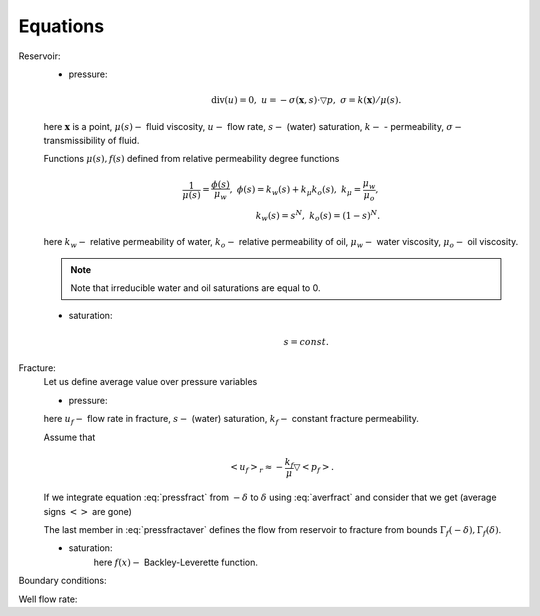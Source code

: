 Equations
=====

Reservoir:
    - pressure:
        .. math::
            \text{div}(u) = 0, \;\;\;  u = -\sigma(\boldsymbol{x}, s) \cdot \triangledown p, \;\;\;
            \sigma = k(\boldsymbol{x}) / \mu(s).

    here :math:`\boldsymbol{x}` is a point, :math:`\mu(s) -` fluid viscosity, :math:`u -` flow rate, :math:`s -` (water) saturation, 
    :math:`k -` - permeability, :math:`\sigma -` transmissibility of fluid.
    
    Functions :math:`\mu(s), f(s)` defined from relative permeability degree functions

        .. math::
            \dfrac{1}{\mu(s)} = \dfrac{\phi(s)}{\mu_w}, \;\;\;
            \phi(s) = k_w(s) + k_{\mu} k_o(s), \;\;\;
            k_{\mu} = \dfrac{\mu_w}{\mu_o}, \\
            k_w(s) = s^N, \;\;\; k_o(s) = \left(1-s\right)^N.
    
    here  :math:`k_w -` relative permeability of water, :math:`k_o -` relative permeability of oil, 
    :math:`\mu_w -` water viscosity, :math:`\mu_o -` oil viscosity.

    .. note::
         Note that irreducible water and oil saturations are equal to 0.

    - saturation:
        .. math::
            s = const. 

Fracture:
    .. :label: eq:aver_fract ..
    Let us define average value over pressure variables    

    .. math::            
        \left<\cdot\right>_f = \dfrac{1}{2\delta} \int_{-\delta}^{\delta} \left(\cdot\right)dz.
        :label: averfract

    - pressure:
        .. math::            
            \text{div}(u_f) = 0, \;\;\;  u_f = -\sigma_f(s_f) \cdot \triangledown p_f, \;\;\;
            \sigma_f = k_f / \mu(s).
          :label: pressfract

    here :math:`u_f -` flow rate in fracture, :math:`s -` (water) saturation, 
    :math:`k_f -` constant fracture permeability.

    Assume that 

    .. math::
        <u_f>_r \approx -\dfrac{k_f}{\mu}\triangledown <p_f>.

    If we integrate equation :eq:`pressfract` from :math:`-\delta` to :math:`\delta` using :eq:`averfract` 
    and consider that we get (average signs :math:`<>` are gone)

    .. math::
        \triangledown_r u_f + \dfrac{1}{2\delta} \left.u_z\right|_{\Gamma_f(-\delta)}^{\Gamma_f(\delta)} = 0.
        :label: pressfractaver

    The last member in :eq:`pressfractaver` defines the flow from reservoir to fracture from bounds :math:`\Gamma_f(-\delta), \Gamma_f(\delta)`.

    - saturation:
        .. math::
            m_f \dfrac{s_f}{t} + 
            \triangledown_r \left(f(s_f)u_f\right) + \dfrac{1}{2\delta} \left.\left(f(s)u_z\right)\right|_{\Gamma_f(-\delta)}^{\Gamma_f(\delta)}, \;\;\;
            f(x) = \dfrac{k_w(x)}{\phi(x)},
            :label: saturfract

        here :math:`f(x) -` Backley-Leverette function.


Boundary conditions:


Well flow rate:

    